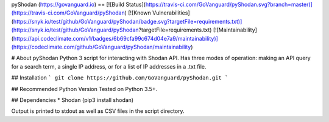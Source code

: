 pyShodan (https://govanguard.io)
==
[![Build Status](https://travis-ci.com/GoVanguard/pyShodan.svg?branch=master)](https://travis-ci.com/GoVanguard/pyShodan)
[![Known Vulnerabilities](https://snyk.io/test/github/GoVanguard/pyShodan/badge.svg?targetFile=requirements.txt)](https://snyk.io/test/github/GoVanguard/pyShodan?targetFile=requirements.txt)
[![Maintainability](https://api.codeclimate.com/v1/badges/6b69cfa99c674d04e7a9/maintainability)](https://codeclimate.com/github/GoVanguard/pyShodan/maintainability)

# About pyShodan
Python 3 script for interacting with Shodan API. Has three modes of operation: making an API query for a search term, a single IP address, or for a list of IP addresses in a .txt file.

## Installation
```
git clone https://github.com/GoVanguard/pyShodan.git
```

## Recommended Python Version
Tested on Python 3.5+.

## Dependencies
* Shodan (pip3 install shodan)

Output is printed to stdout as well as CSV files in the script directory.


